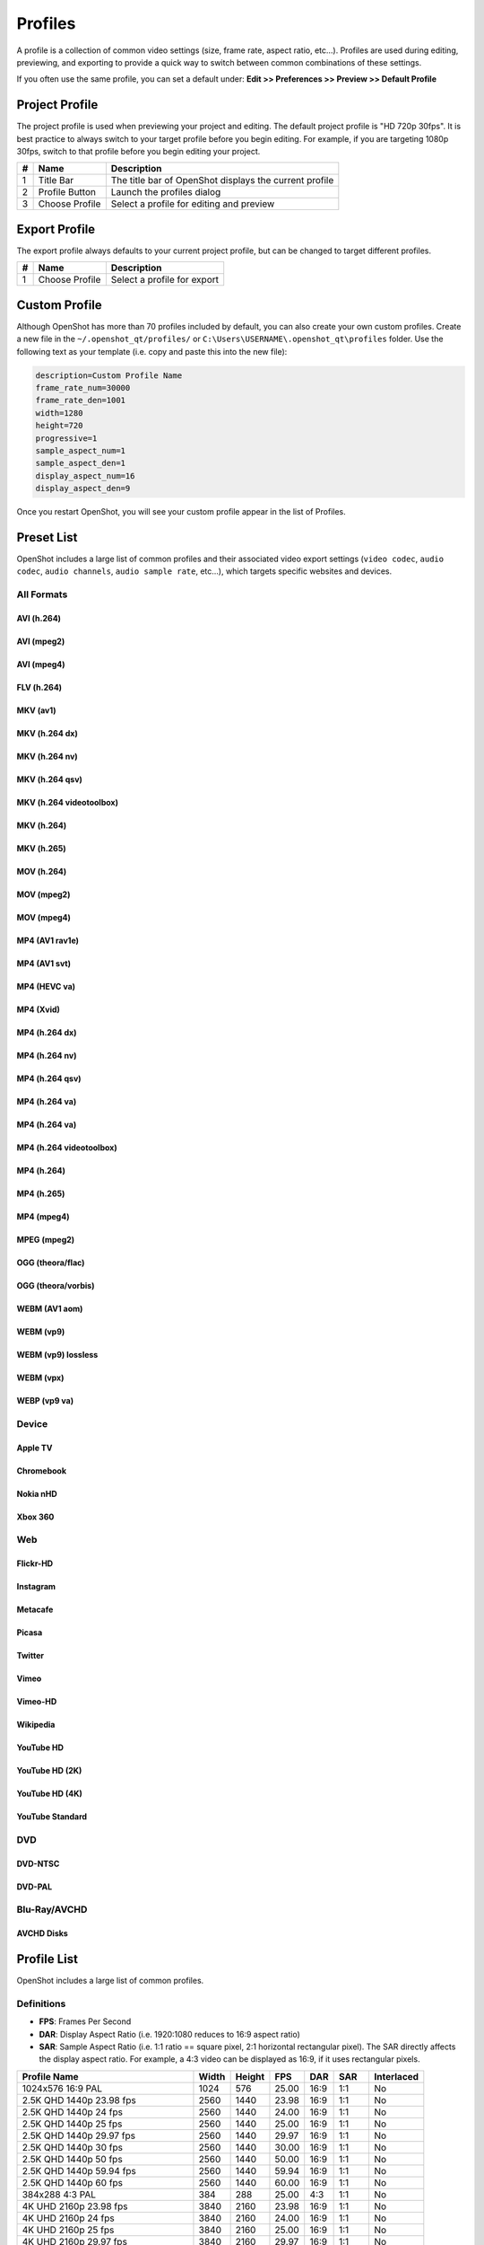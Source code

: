 .. Copyright (c) 2008-2020 OpenShot Studios, LLC
 (http://www.openshotstudios.com). This file is part of
 OpenShot Video Editor (http://www.openshot.org), an open-source project
 dedicated to delivering high quality video editing and animation solutions
 to the world.

.. OpenShot Video Editor is free software: you can redistribute it and/or modify
 it under the terms of the GNU General Public License as published by
 the Free Software Foundation, either version 3 of the License, or
 (at your option) any later version.

.. OpenShot Video Editor is distributed in the hope that it will be useful,
 but WITHOUT ANY WARRANTY; without even the implied warranty of
 MERCHANTABILITY or FITNESS FOR A PARTICULAR PURPOSE.  See the
 GNU General Public License for more details.

.. You should have received a copy of the GNU General Public License
 along with OpenShot Library.  If not, see <http://www.gnu.org/licenses/>.

.. _profiles_ref:

Profiles
========

A profile is a collection of common video settings (size, frame rate, aspect ratio, etc...). Profiles are used
during editing, previewing, and exporting to provide a quick way to switch between common combinations of these settings.

If you often use the same profile, you can set a default under:
**Edit >> Preferences >> Preview >> Default Profile**

Project Profile
---------------

The project profile is used when previewing your project and editing. The default project profile is "HD 720p 30fps".
It is best practice to always switch to your target profile before you begin editing. For example, if you are targeting
1080p 30fps, switch to that profile before you begin editing your project.

.. image:: images/profiles.jpg

==  ==================  ============
#   Name                Description
==  ==================  ============
1   Title Bar           The title bar of OpenShot displays the current profile
2   Profile Button      Launch the profiles dialog
3   Choose Profile      Select a profile for editing and preview
==  ==================  ============

Export Profile
--------------

The export profile always defaults to your current project profile, but can be changed to target different profiles.

.. image:: images/export-profiles.jpg

==  ==================  ============
#   Name                Description
==  ==================  ============
1   Choose Profile      Select a profile for export
==  ==================  ============

Custom Profile
--------------
Although OpenShot has more than 70 profiles included by default, you can also create your own custom profiles. Create a
new file in the ``~/.openshot_qt/profiles/`` or ``C:\Users\USERNAME\.openshot_qt\profiles`` folder. Use the following
text as your template (i.e. copy and paste this into the new file):

.. code-block:: python

    description=Custom Profile Name
    frame_rate_num=30000
    frame_rate_den=1001
    width=1280
    height=720
    progressive=1
    sample_aspect_num=1
    sample_aspect_den=1
    display_aspect_num=16
    display_aspect_den=9

.. table::
   :widths: 24

   ======================  ============
   Profile Property        Description
   ======================  ============
   description             The friendly name of the profile (this is what OpenShot displays in the user interface)
   frame_rate_num          The frame rate numerator. All frame rates are expressed as fractions. For example, ``30 FPS == 30/1``.
   frame_rate_den          The frame rate denominator. All frame rates are expressed as fractions. For example, ``29.97 FPS == 30,000/1001``.
   width                   The number of horizontal pixels in the image. By reversing the values for `width` and `height`, you can create a vertical profile.
   height                  The number of vertical pixels in the image
   progressive             ```(0 or 1)``` If 1, both even and odd rows of pixels are used. If 0, only odd or even rows of pixels are used.
   sample_aspect_num       The numerator of the **SAR** (sample/pixel shape aspect ratio), ``1:1`` ratio would represent a square pixel, ``2:1`` ratio would represent a ``2x1`` rectangle pixel shape, etc...
   sample_aspect_den       The denominator of the **SAR** (sample/pixel shape aspect ratio)
   display_aspect_num      The numerator of the **DAR** (display aspect ratio), ``(width/height) X (sample aspect ratio)``. This is the final ratio of the image displayed on screen, reduced to the smallest fraction possible (common ratios are 16:9 for wide formats, 4:3 for legacy television formats).
   display_aspect_den      The denominator of the **DAR** (display aspect ratio)
   ======================  ============

Once you restart OpenShot, you will see your custom profile appear in the list of Profiles.

Preset List
-----------

OpenShot includes a large list of common profiles and their associated video export settings (``video codec``,
``audio codec``, ``audio channels``, ``audio sample rate``, etc...), which targets specific websites and devices.

All Formats
^^^^^^^^^^^

AVI (h.264)
~~~~~~~~~~~

.. table::
   :widths: 26

   =======================  ============
   Attribute                Description
   =======================  ============
   Video Format             avi
   Video Codec              libx264
   Audio Codec              aac
   Audio Channels           2
   Audio Channel Layout     Stereo
   Sample Rate              48000
   Video Bitrate (low)      384 kb/s
   Video Bitrate (med)      5 Mb/s
   Video Bitrate (high)     15.00 Mb/s
   Audio Bitrate (low)      96 kb/s
   Audio Bitrate (med)      128 kb/s
   Audio Bitrate (high)     192 kb/s
   Profiles                 All
   =======================  ============

AVI (mpeg2)
~~~~~~~~~~~

.. table::
   :widths: 26

   =======================  ============
   Attribute                Description
   =======================  ============
   Video Format             avi
   Video Codec              mpeg2video
   Audio Codec              mp2
   Audio Channels           2
   Audio Channel Layout     Stereo
   Sample Rate              48000
   Video Bitrate (low)      384 kb/s
   Video Bitrate (med)      5 Mb/s
   Video Bitrate (high)     15.00 Mb/s
   Audio Bitrate (low)      96 kb/s
   Audio Bitrate (med)      128 kb/s
   Audio Bitrate (high)     192 kb/s
   Profiles                 All
   =======================  ============

AVI (mpeg4)
~~~~~~~~~~~

.. table::
   :widths: 26

   =======================  ============
   Attribute                Description
   =======================  ============
   Video Format             avi
   Video Codec              mpeg4
   Audio Codec              libmp3lame
   Audio Channels           2
   Audio Channel Layout     Stereo
   Sample Rate              48000
   Video Bitrate (low)      384 kb/s
   Video Bitrate (med)      5 Mb/s
   Video Bitrate (high)     15.00 Mb/s
   Audio Bitrate (low)      96 kb/s
   Audio Bitrate (med)      128 kb/s
   Audio Bitrate (high)     192 kb/s
   Profiles                 All
   =======================  ============

FLV (h.264)
~~~~~~~~~~~

.. table::
   :widths: 26

   =======================  ============
   Attribute                Description
   =======================  ============
   Video Format             flv
   Video Codec              libx264
   Audio Codec              libmp3lame
   Audio Channels           2
   Audio Channel Layout     Stereo
   Sample Rate              48000
   Video Bitrate (low)      384 kb/s
   Video Bitrate (med)      5 Mb/s
   Video Bitrate (high)     15.00 Mb/s
   Audio Bitrate (low)      96 kb/s
   Audio Bitrate (med)      128 kb/s
   Audio Bitrate (high)     192 kb/s
   Profiles                 All
   =======================  ============

MKV (av1)
~~~~~~~~~

.. table::
   :widths: 26

   =======================  ============
   Attribute                Description
   =======================  ============
   Video Format             mkv
   Video Codec              libaom-av1
   Audio Codec              libvorbis
   Audio Channels           2
   Audio Channel Layout     Stereo
   Sample Rate              48000
   Video Bitrate (low)      50 crf
   Video Bitrate (med)      23 crf
   Video Bitrate (high)     1 crf
   Audio Bitrate (low)      96 kb/s
   Audio Bitrate (med)      128 kb/s
   Audio Bitrate (high)     192 kb/s
   Profiles                 All
   =======================  ============

MKV (h.264 dx)
~~~~~~~~~~~~~~

.. table::
   :widths: 26

   =======================  ============
   Attribute                Description
   =======================  ============
   Video Format             mkv
   Video Codec              h264_dxva2
   Audio Codec              aac
   Audio Channels           2
   Audio Channel Layout     Stereo
   Sample Rate              48000
   Video Bitrate (low)      384 kb/s
   Video Bitrate (med)      5 Mb/s
   Video Bitrate (high)     15.00 Mb/s
   Audio Bitrate (low)      96 kb/s
   Audio Bitrate (med)      128 kb/s
   Audio Bitrate (high)     192 kb/s
   Profiles                 All
   =======================  ============

MKV (h.264 nv)
~~~~~~~~~~~~~~

.. table::
   :widths: 26

   =======================  ============
   Attribute                Description
   =======================  ============
   Video Format             mkv
   Video Codec              h264_nvenc
   Audio Codec              aac
   Audio Channels           2
   Audio Channel Layout     Stereo
   Sample Rate              48000
   Video Bitrate (low)      384 kb/s
   Video Bitrate (med)      5 Mb/s
   Video Bitrate (high)     15.00 Mb/s
   Audio Bitrate (low)      96 kb/s
   Audio Bitrate (med)      128 kb/s
   Audio Bitrate (high)     192 kb/s
   Profiles                 All
   =======================  ============

MKV (h.264 qsv)
~~~~~~~~~~~~~~~

.. table::
   :widths: 26

   =======================  ============
   Attribute                Description
   =======================  ============
   Video Format             mkv
   Video Codec              h264_qsv
   Audio Codec              aac
   Audio Channels           2
   Audio Channel Layout     Stereo
   Sample Rate              48000
   Video Bitrate (low)      384 kb/s
   Video Bitrate (med)      5 Mb/s
   Video Bitrate (high)     15.00 Mb/s
   Audio Bitrate (low)      96 kb/s
   Audio Bitrate (med)      128 kb/s
   Audio Bitrate (high)     192 kb/s
   Profiles                 All
   =======================  ============

MKV (h.264 videotoolbox)
~~~~~~~~~~~~~~~~~~~~~~~~

.. table::
   :widths: 26

   =======================  ============
   Attribute                Description
   =======================  ============
   Video Format             mkv
   Video Codec              h264_videotoolbox
   Audio Codec              aac
   Audio Channels           2
   Audio Channel Layout     Stereo
   Sample Rate              48000
   Video Bitrate (low)      384 kb/s
   Video Bitrate (med)      5 Mb/s
   Video Bitrate (high)     15.00 Mb/s
   Audio Bitrate (low)      96 kb/s
   Audio Bitrate (med)      128 kb/s
   Audio Bitrate (high)     192 kb/s
   Profiles                 All
   =======================  ============

MKV (h.264)
~~~~~~~~~~~

.. table::
   :widths: 26

   =======================  ============
   Attribute                Description
   =======================  ============
   Video Format             mkv
   Video Codec              libx264
   Audio Codec              aac
   Audio Channels           2
   Audio Channel Layout     Stereo
   Sample Rate              48000
   Video Bitrate (low)      384 kb/s
   Video Bitrate (med)      5 Mb/s
   Video Bitrate (high)     15.00 Mb/s
   Audio Bitrate (low)      96 kb/s
   Audio Bitrate (med)      128 kb/s
   Audio Bitrate (high)     192 kb/s
   Profiles                 All
   =======================  ============

MKV (h.265)
~~~~~~~~~~~

.. table::
   :widths: 26

   =======================  ============
   Attribute                Description
   =======================  ============
   Video Format             mkv
   Video Codec              libx265
   Audio Codec              aac
   Audio Channels           2
   Audio Channel Layout     Stereo
   Sample Rate              48000
   Video Bitrate (low)      50 crf
   Video Bitrate (med)      23 crf
   Video Bitrate (high)     0 crf
   Audio Bitrate (low)      96 kb/s
   Audio Bitrate (med)      128 kb/s
   Audio Bitrate (high)     192 kb/s
   Profiles                 All
   =======================  ============

MOV (h.264)
~~~~~~~~~~~

.. table::
   :widths: 26

   =======================  ============
   Attribute                Description
   =======================  ============
   Video Format             mov
   Video Codec              libx264
   Audio Codec              aac
   Audio Channels           2
   Audio Channel Layout     Stereo
   Sample Rate              48000
   Video Bitrate (low)      384 kb/s
   Video Bitrate (med)      5 Mb/s
   Video Bitrate (high)     15.00 Mb/s
   Audio Bitrate (low)      96 kb/s
   Audio Bitrate (med)      128 kb/s
   Audio Bitrate (high)     192 kb/s
   Profiles                 All
   =======================  ============

MOV (mpeg2)
~~~~~~~~~~~

.. table::
   :widths: 26

   =======================  ============
   Attribute                Description
   =======================  ============
   Video Format             mov
   Video Codec              mpeg2video
   Audio Codec              mp2
   Audio Channels           2
   Audio Channel Layout     Stereo
   Sample Rate              48000
   Video Bitrate (low)      384 kb/s
   Video Bitrate (med)      5 Mb/s
   Video Bitrate (high)     15.00 Mb/s
   Audio Bitrate (low)      96 kb/s
   Audio Bitrate (med)      128 kb/s
   Audio Bitrate (high)     192 kb/s
   Profiles                 All
   =======================  ============

MOV (mpeg4)
~~~~~~~~~~~

.. table::
   :widths: 26

   =======================  ============
   Attribute                Description
   =======================  ============
   Video Format             mov
   Video Codec              mpeg4
   Audio Codec              libmp3lame
   Audio Channels           2
   Audio Channel Layout     Stereo
   Sample Rate              48000
   Video Bitrate (low)      384 kb/s
   Video Bitrate (med)      5 Mb/s
   Video Bitrate (high)     15.00 Mb/s
   Audio Bitrate (low)      96 kb/s
   Audio Bitrate (med)      128 kb/s
   Audio Bitrate (high)     192 kb/s
   Profiles                 All
   =======================  ============

MP4 (AV1 rav1e)
~~~~~~~~~~~~~~~

.. table::
   :widths: 26

   =======================  ============
   Attribute                Description
   =======================  ============
   Video Format             mp4
   Video Codec              librav1e
   Audio Codec              libvorbis
   Audio Channels           2
   Audio Channel Layout     Stereo
   Sample Rate              48000
   Video Bitrate (low)      200 qp
   Video Bitrate (med)      100 qp
   Video Bitrate (high)     50 qp
   Audio Bitrate (low)      96 kb/s
   Audio Bitrate (med)      128 kb/s
   Audio Bitrate (high)     192 kb/s
   Profiles                 All
   =======================  ============

MP4 (AV1 svt)
~~~~~~~~~~~~~

.. table::
   :widths: 26

   =======================  ============
   Attribute                Description
   =======================  ============
   Video Format             mp4
   Video Codec              libsvtav1
   Audio Codec              libvorbis
   Audio Channels           2
   Audio Channel Layout     Stereo
   Sample Rate              48000
   Video Bitrate (low)      60 qp
   Video Bitrate (med)      50 qp
   Video Bitrate (high)     30 qp
   Audio Bitrate (low)      96 kb/s
   Audio Bitrate (med)      128 kb/s
   Audio Bitrate (high)     192 kb/s
   Profiles                 All
   =======================  ============

MP4 (HEVC va)
~~~~~~~~~~~~~

.. table::
   :widths: 26

   =======================  ============
   Attribute                Description
   =======================  ============
   Video Format             mp4
   Video Codec              hevc_vaapi
   Audio Codec              aac
   Audio Channels           2
   Audio Channel Layout     Stereo
   Sample Rate              48000
   Video Bitrate (low)      384 kb/s
   Video Bitrate (med)      5 Mb/s
   Video Bitrate (high)     15.00 Mb/s
   Audio Bitrate (low)      96 kb/s
   Audio Bitrate (med)      128 kb/s
   Audio Bitrate (high)     192 kb/s
   Profiles                 All
   =======================  ============

MP4 (Xvid)
~~~~~~~~~~

.. table::
   :widths: 26

   =======================  ============
   Attribute                Description
   =======================  ============
   Video Format             mp4
   Video Codec              libxvid
   Audio Codec              aac
   Audio Channels           2
   Audio Channel Layout     Stereo
   Sample Rate              48000
   Video Bitrate (low)      384 kb/s
   Video Bitrate (med)      5 Mb/s
   Video Bitrate (high)     15.00 Mb/s
   Audio Bitrate (low)      96 kb/s
   Audio Bitrate (med)      128 kb/s
   Audio Bitrate (high)     192 kb/s
   Profiles                 All
   =======================  ============

MP4 (h.264 dx)
~~~~~~~~~~~~~~

.. table::
   :widths: 26

   =======================  ============
   Attribute                Description
   =======================  ============
   Video Format             mp4
   Video Codec              h264_dxva2
   Audio Codec              aac
   Audio Channels           2
   Audio Channel Layout     Stereo
   Sample Rate              48000
   Video Bitrate (low)      384 kb/s
   Video Bitrate (med)      5 Mb/s
   Video Bitrate (high)     15.00 Mb/s
   Audio Bitrate (low)      96 kb/s
   Audio Bitrate (med)      128 kb/s
   Audio Bitrate (high)     192 kb/s
   Profiles                 All
   =======================  ============

MP4 (h.264 nv)
~~~~~~~~~~~~~~

.. table::
   :widths: 26

   =======================  ============
   Attribute                Description
   =======================  ============
   Video Format             mp4
   Video Codec              h264_nvenc
   Audio Codec              aac
   Audio Channels           2
   Audio Channel Layout     Stereo
   Sample Rate              48000
   Video Bitrate (low)      384 kb/s
   Video Bitrate (med)      5 Mb/s
   Video Bitrate (high)     15.00 Mb/s
   Audio Bitrate (low)      96 kb/s
   Audio Bitrate (med)      128 kb/s
   Audio Bitrate (high)     192 kb/s
   Profiles                 All
   =======================  ============

MP4 (h.264 qsv)
~~~~~~~~~~~~~~~

.. table::
   :widths: 26

   =======================  ============
   Attribute                Description
   =======================  ============
   Video Format             mp4
   Video Codec              h264_qsv
   Audio Codec              aac
   Audio Channels           2
   Audio Channel Layout     Stereo
   Sample Rate              48000
   Video Bitrate (low)      384 kb/s
   Video Bitrate (med)      5 Mb/s
   Video Bitrate (high)     15.00 Mb/s
   Audio Bitrate (low)      96 kb/s
   Audio Bitrate (med)      128 kb/s
   Audio Bitrate (high)     192 kb/s
   Profiles                 All
   =======================  ============

MP4 (h.264 va)
~~~~~~~~~~~~~~

.. table::
   :widths: 26

   =======================  ============
   Attribute                Description
   =======================  ============
   Video Format             mp4
   Video Codec              h264_vaapi
   Audio Codec              aac
   Audio Channels           2
   Audio Channel Layout     Stereo
   Sample Rate              48000
   Video Bitrate (low)      384 kb/s
   Video Bitrate (med)      5 Mb/s
   Video Bitrate (high)     15.00 Mb/s
   Audio Bitrate (low)      96 kb/s
   Audio Bitrate (med)      128 kb/s
   Audio Bitrate (high)     192 kb/s
   Profiles                 All
   =======================  ============

MP4 (h.264 va)
~~~~~~~~~~~~~~

.. table::
   :widths: 26

   =======================  ============
   Attribute                Description
   =======================  ============
   Video Format             mkv
   Video Codec              h264_vaapi
   Audio Codec              aac
   Audio Channels           2
   Audio Channel Layout     Stereo
   Sample Rate              48000
   Video Bitrate (low)      384 kb/s
   Video Bitrate (med)      5 Mb/s
   Video Bitrate (high)     15.00 Mb/s
   Audio Bitrate (low)      96 kb/s
   Audio Bitrate (med)      128 kb/s
   Audio Bitrate (high)     192 kb/s
   Profiles                 All
   =======================  ============

MP4 (h.264 videotoolbox)
~~~~~~~~~~~~~~~~~~~~~~~~

.. table::
   :widths: 26

   =======================  ============
   Attribute                Description
   =======================  ============
   Video Format             mp4
   Video Codec              h264_videotoolbox
   Audio Codec              aac
   Audio Channels           2
   Audio Channel Layout     Stereo
   Sample Rate              48000
   Video Bitrate (low)      384 kb/s
   Video Bitrate (med)      5 Mb/s
   Video Bitrate (high)     15.00 Mb/s
   Audio Bitrate (low)      96 kb/s
   Audio Bitrate (med)      128 kb/s
   Audio Bitrate (high)     192 kb/s
   Profiles                 All
   =======================  ============

MP4 (h.264)
~~~~~~~~~~~

.. table::
   :widths: 26

   =======================  ============
   Attribute                Description
   =======================  ============
   Video Format             mp4
   Video Codec              libx264
   Audio Codec              aac
   Audio Channels           2
   Audio Channel Layout     Stereo
   Sample Rate              48000
   Video Bitrate (low)      384 kb/s
   Video Bitrate (med)      5 Mb/s
   Video Bitrate (high)     15.00 Mb/s
   Audio Bitrate (low)      96 kb/s
   Audio Bitrate (med)      128 kb/s
   Audio Bitrate (high)     192 kb/s
   Profiles                 All
   =======================  ============

MP4 (h.265)
~~~~~~~~~~~

.. table::
   :widths: 26

   =======================  ============
   Attribute                Description
   =======================  ============
   Video Format             mp4
   Video Codec              libx265
   Audio Codec              aac
   Audio Channels           2
   Audio Channel Layout     Stereo
   Sample Rate              48000
   Video Bitrate (low)      50 crf
   Video Bitrate (med)      23 crf
   Video Bitrate (high)     0 crf
   Audio Bitrate (low)      96 kb/s
   Audio Bitrate (med)      128 kb/s
   Audio Bitrate (high)     192 kb/s
   Profiles                 All
   =======================  ============

MP4 (mpeg4)
~~~~~~~~~~~

.. table::
   :widths: 26

   =======================  ============
   Attribute                Description
   =======================  ============
   Video Format             mp4
   Video Codec              mpeg4
   Audio Codec              libmp3lame
   Audio Channels           2
   Audio Channel Layout     Stereo
   Sample Rate              48000
   Video Bitrate (low)      384 kb/s
   Video Bitrate (med)      5 Mb/s
   Video Bitrate (high)     15.00 Mb/s
   Audio Bitrate (low)      96 kb/s
   Audio Bitrate (med)      128 kb/s
   Audio Bitrate (high)     192 kb/s
   Profiles                 All
   =======================  ============

MPEG (mpeg2)
~~~~~~~~~~~~

.. table::
   :widths: 26

   =======================  ============
   Attribute                Description
   =======================  ============
   Video Format             mpeg
   Video Codec              mpeg2video
   Audio Codec              mp2
   Audio Channels           2
   Audio Channel Layout     Stereo
   Sample Rate              48000
   Video Bitrate (low)      384 kb/s
   Video Bitrate (med)      5 Mb/s
   Video Bitrate (high)     15.00 Mb/s
   Audio Bitrate (low)      96 kb/s
   Audio Bitrate (med)      128 kb/s
   Audio Bitrate (high)     192 kb/s
   Profiles                 All
   =======================  ============

OGG (theora/flac)
~~~~~~~~~~~~~~~~~

.. table::
   :widths: 26

   =======================  ============
   Attribute                Description
   =======================  ============
   Video Format             ogg
   Video Codec              libtheora
   Audio Codec              flac
   Audio Channels           2
   Audio Channel Layout     Stereo
   Sample Rate              48000
   Video Bitrate (low)      384 kb/s
   Video Bitrate (med)      5 Mb/s
   Video Bitrate (high)     15.00 Mb/s
   Audio Bitrate (low)      96 kb/s
   Audio Bitrate (med)      128 kb/s
   Audio Bitrate (high)     192 kb/s
   Profiles                 All
   =======================  ============

OGG (theora/vorbis)
~~~~~~~~~~~~~~~~~~~

.. table::
   :widths: 26

   =======================  ============
   Attribute                Description
   =======================  ============
   Video Format             ogg
   Video Codec              libtheora
   Audio Codec              libvorbis
   Audio Channels           2
   Audio Channel Layout     Stereo
   Sample Rate              48000
   Video Bitrate (low)      384 kb/s
   Video Bitrate (med)      5 Mb/s
   Video Bitrate (high)     15.00 Mb/s
   Audio Bitrate (low)      96 kb/s
   Audio Bitrate (med)      128 kb/s
   Audio Bitrate (high)     192 kb/s
   Profiles                 All
   =======================  ============

WEBM (AV1 aom)
~~~~~~~~~~~~~~

.. table::
   :widths: 26

   =======================  ============
   Attribute                Description
   =======================  ============
   Video Format             webm
   Video Codec              libaom-av1
   Audio Codec              libvorbis
   Audio Channels           2
   Audio Channel Layout     Stereo
   Sample Rate              48000
   Video Bitrate (low)      50 crf
   Video Bitrate (med)      35 crf
   Video Bitrate (high)     10 crf
   Audio Bitrate (low)      96 kb/s
   Audio Bitrate (med)      128 kb/s
   Audio Bitrate (high)     192 kb/s
   Profiles                 All
   =======================  ============

WEBM (vp9)
~~~~~~~~~~

.. table::
   :widths: 26

   =======================  ============
   Attribute                Description
   =======================  ============
   Video Format             webm
   Video Codec              libvpx-vp9
   Audio Codec              libvorbis
   Audio Channels           2
   Audio Channel Layout     Stereo
   Sample Rate              48000
   Video Bitrate (low)      50 crf
   Video Bitrate (med)      30 crf
   Video Bitrate (high)     5 crf
   Audio Bitrate (low)      96 kb/s
   Audio Bitrate (med)      128 kb/s
   Audio Bitrate (high)     192 kb/s
   Profiles                 All
   =======================  ============

WEBM (vp9) lossless
~~~~~~~~~~~~~~~~~~~

.. table::
   :widths: 26

   =======================  ============
   Attribute                Description
   =======================  ============
   Video Format             webm
   Video Codec              libvpx-vp9
   Audio Codec              libvorbis
   Audio Channels           2
   Audio Channel Layout     Stereo
   Sample Rate              48000
   Video Bitrate (low)      50 crf
   Video Bitrate (med)      23 crf
   Video Bitrate (high)     0 crf
   Audio Bitrate (low)      96 kb/s
   Audio Bitrate (med)      128 kb/s
   Audio Bitrate (high)     192 kb/s
   Profiles                 All
   =======================  ============

WEBM (vpx)
~~~~~~~~~~

.. table::
   :widths: 26

   =======================  ============
   Attribute                Description
   =======================  ============
   Video Format             webm
   Video Codec              libvpx
   Audio Codec              libvorbis
   Audio Channels           2
   Audio Channel Layout     Stereo
   Sample Rate              48000
   Video Bitrate (low)      384 kb/s
   Video Bitrate (med)      5 Mb/s
   Video Bitrate (high)     15.00 Mb/s
   Audio Bitrate (low)      96 kb/s
   Audio Bitrate (med)      128 kb/s
   Audio Bitrate (high)     192 kb/s
   Profiles                 All
   =======================  ============

WEBP (vp9 va)
~~~~~~~~~~~~~

.. table::
   :widths: 26

   =======================  ============
   Attribute                Description
   =======================  ============
   Video Format             webm
   Video Codec              vp9_vaapi
   Audio Codec              libopus
   Audio Channels           2
   Audio Channel Layout     Stereo
   Sample Rate              48000
   Video Bitrate (low)      384 kb/s
   Video Bitrate (med)      5 Mb/s
   Video Bitrate (high)     15.00 Mb/s
   Audio Bitrate (low)      96 kb/s
   Audio Bitrate (med)      128 kb/s
   Audio Bitrate (high)     192 kb/s
   Profiles                 All
   =======================  ============

Device
^^^^^^

Apple TV
~~~~~~~~

.. table::
   :widths: 26

   =======================  ============
   Attribute                Description
   =======================  ============
   Video Format             mp4
   Video Codec              libx264
   Audio Codec              aac
   Audio Channels           2
   Audio Channel Layout     Stereo
   Sample Rate              48000
   Video Bitrate (high)     5 Mb/s
   Audio Bitrate (high)     256 kb/s
   Profiles                 HD 720p 30 fps
   =======================  ============

Chromebook
~~~~~~~~~~

.. table::
   :widths: 26

   =======================  ============
   Attribute                Description
   =======================  ============
   Video Format             webm
   Video Codec              libvpx
   Audio Codec              libvorbis
   Audio Channels           2
   Audio Channel Layout     Stereo
   Sample Rate              48000
   Video Bitrate (low)      384 kb/s
   Video Bitrate (med)      5 Mb/s
   Video Bitrate (high)     15.00 Mb/s
   Audio Bitrate (low)      96 kb/s
   Audio Bitrate (med)      128 kb/s
   Audio Bitrate (high)     192 kb/s
   Profiles                 All
   =======================  ============

Nokia nHD
~~~~~~~~~

.. table::
   :widths: 26

   =======================  ============
   Attribute                Description
   =======================  ============
   Video Format             avi
   Video Codec              libxvid
   Audio Codec              aac
   Audio Channels           2
   Audio Channel Layout     Stereo
   Sample Rate              48000
   Video Bitrate (low)      1 Mb/s
   Video Bitrate (med)      3 Mb/s
   Video Bitrate (high)     5 Mb/s
   Audio Bitrate (low)      128 kb/s
   Audio Bitrate (med)      256 kb/s
   Audio Bitrate (high)     320 kb/s
   Profiles                 Mobile 360p
   =======================  ============

Xbox 360
~~~~~~~~

.. table::
   :widths: 26

   =======================  ============
   Attribute                Description
   =======================  ============
   Video Format             avi
   Video Codec              libxvid
   Audio Codec              aac
   Audio Channels           2
   Audio Channel Layout     Stereo
   Sample Rate              48000
   Video Bitrate (low)      2 Mb/s
   Video Bitrate (med)      5 Mb/s
   Video Bitrate (high)     8 Mb/s
   Audio Bitrate (low)      128 kb/s
   Audio Bitrate (med)      256 kb/s
   Audio Bitrate (high)     320 kb/s
   Profiles                 | DV/DVD Widescreen NTSC
                            | HD 1080p 29.97 fps
                            | HD 720p 29.97 fps
   =======================  ============

Web
^^^

Flickr-HD
~~~~~~~~~

.. table::
   :widths: 26

   =======================  ============
   Attribute                Description
   =======================  ============
   Video Format             mov
   Video Codec              libx264
   Audio Codec              aac
   Audio Channels           2
   Audio Channel Layout     Stereo
   Sample Rate              48000
   Video Bitrate (low)      384 kb/s
   Video Bitrate (med)      5 Mb/s
   Video Bitrate (high)     15.00 Mb/s
   Audio Bitrate (low)      96 kb/s
   Audio Bitrate (med)      128 kb/s
   Audio Bitrate (high)     192 kb/s
   Profiles                 | HD 1080p 25 fps
                            | HD 1080p 29.97 fps
                            | HD 720p 25 fps
                            | HD 720p 29.97 fps
   =======================  ============

Instagram
~~~~~~~~~

.. table::
   :widths: 26

   =======================  ============
   Attribute                Description
   =======================  ============
   Video Format             mp4
   Video Codec              libx264
   Audio Codec              aac
   Audio Channels           2
   Audio Channel Layout     Stereo
   Sample Rate              48000
   Video Bitrate (low)      384 kb/s
   Video Bitrate (med)      3.5 Mb/s
   Video Bitrate (high)     5.50 Mb/s
   Audio Bitrate (low)      96 kb/s
   Audio Bitrate (med)      128 kb/s
   Audio Bitrate (high)     192 kb/s
   Profiles                 | HD 1080p 25 fps
                            | HD 1080p 30 fps
                            | HD 720p 25 fps
                            | HD 720p 30 fps
                            | HD Vertical 1080p 30 fps
                            | HD Vertical 720p 30 fps
   =======================  ============

Metacafe
~~~~~~~~

.. table::
   :widths: 26

   =======================  ============
   Attribute                Description
   =======================  ============
   Video Format             mp4
   Video Codec              mpeg4
   Audio Codec              libmp3lame
   Audio Channels           2
   Audio Channel Layout     Stereo
   Sample Rate              44100
   Video Bitrate (low)      2 Mb/s
   Video Bitrate (med)      5 Mb/s
   Video Bitrate (high)     8 Mb/s
   Audio Bitrate (low)      128 kb/s
   Audio Bitrate (med)      256 kb/s
   Audio Bitrate (high)     320 kb/s
   Profiles                 VGA NTSC
   =======================  ============

Picasa
~~~~~~

.. table::
   :widths: 26

   =======================  ============
   Attribute                Description
   =======================  ============
   Video Format             mp4
   Video Codec              libx264
   Audio Codec              libmp3lame
   Audio Channels           2
   Audio Channel Layout     Stereo
   Sample Rate              44100
   Video Bitrate (low)      2 Mb/s
   Video Bitrate (med)      5 Mb/s
   Video Bitrate (high)     8 Mb/s
   Audio Bitrate (low)      128 kb/s
   Audio Bitrate (med)      256 kb/s
   Audio Bitrate (high)     320 kb/s
   Profiles                 VGA NTSC
   =======================  ============

Twitter
~~~~~~~

.. table::
   :widths: 26

   =======================  ============
   Attribute                Description
   =======================  ============
   Video Format             mp4
   Video Codec              libx264
   Audio Codec              aac
   Audio Channels           2
   Audio Channel Layout     Stereo
   Sample Rate              48000
   Video Bitrate (low)      384 kb/s
   Video Bitrate (med)      1.7 Mb/s
   Video Bitrate (high)     3.5 Mb/s
   Audio Bitrate (low)      96 kb/s
   Audio Bitrate (med)      128 kb/s
   Audio Bitrate (high)     192 kb/s
   Profiles                 | HD 1080p 25 fps
                            | HD 1080p 30 fps
                            | HD 720p 25 fps
                            | HD 720p 30 fps
                            | HD Vertical 1080p 30 fps
                            | HD Vertical 720p 30 fps
   =======================  ============

Vimeo
~~~~~

.. table::
   :widths: 26

   =======================  ============
   Attribute                Description
   =======================  ============
   Video Format             mp4
   Video Codec              libx264
   Audio Codec              libmp3lame
   Audio Channels           2
   Audio Channel Layout     Stereo
   Sample Rate              48000
   Video Bitrate (low)      2 Mb/s
   Video Bitrate (med)      5 Mb/s
   Video Bitrate (high)     8 Mb/s
   Audio Bitrate (low)      128 kb/s
   Audio Bitrate (med)      256 kb/s
   Audio Bitrate (high)     320 kb/s
   Profiles                 | VGA NTSC
                            | VGA Widescreen NTSC
   =======================  ============

Vimeo-HD
~~~~~~~~

.. table::
   :widths: 26

   =======================  ============
   Attribute                Description
   =======================  ============
   Video Format             mp4
   Video Codec              libx264
   Audio Codec              libmp3lame
   Audio Channels           2
   Audio Channel Layout     Stereo
   Sample Rate              48000
   Video Bitrate (low)      4 Mb/s
   Video Bitrate (med)      8 Mb/s
   Video Bitrate (high)     12 Mb/s
   Audio Bitrate (low)      128 kb/s
   Audio Bitrate (med)      256 kb/s
   Audio Bitrate (high)     320 kb/s
   Profiles                 | HD 1080p 23.98 fps
                            | HD 1080p 24 fps
                            | HD 1080p 25 fps
                            | HD 1080p 29.97 fps
                            | HD 1080p 30 fps
                            | HD 720p 23.98 fps
                            | HD 720p 24 fps
                            | HD 720p 25 fps
                            | HD 720p 29.97 fps
                            | HD 720p 30 fps
   =======================  ============

Wikipedia
~~~~~~~~~

.. table::
   :widths: 26

   =======================  ============
   Attribute                Description
   =======================  ============
   Video Format             ogg
   Video Codec              libtheora
   Audio Codec              libvorbis
   Audio Channels           2
   Audio Channel Layout     Stereo
   Sample Rate              48000
   Video Bitrate (low)      384 kb/s
   Video Bitrate (med)      5 Mb/s
   Video Bitrate (high)     15.00 Mb/s
   Audio Bitrate (low)      96 kb/s
   Audio Bitrate (med)      128 kb/s
   Audio Bitrate (high)     192 kb/s
   Profiles                 QVGA 29.97 fps
   =======================  ============

YouTube HD
~~~~~~~~~~

.. table::
   :widths: 26

   =======================  ============
   Attribute                Description
   =======================  ============
   Video Format             mp4
   Video Codec              libx264
   Audio Codec              libmp3lame
   Audio Channels           2
   Audio Channel Layout     Stereo
   Sample Rate              48000
   Video Bitrate (low)      8 Mb/s
   Video Bitrate (med)      10 Mb/s
   Video Bitrate (high)     12 Mb/s
   Audio Bitrate (low)      128 kb/s
   Audio Bitrate (med)      256 kb/s
   Audio Bitrate (high)     320 kb/s
   Profiles                 | HD 1080p 23.98 fps
                            | HD 1080p 24 fps
                            | HD 1080p 25 fps
                            | HD 1080p 29.97 fps
                            | HD 1080p 30 fps
                            | HD 1080p 50 fps
                            | HD 1080p 59.94 fps
                            | HD 1080p 60 fps
   =======================  ============

YouTube HD (2K)
~~~~~~~~~~~~~~~

.. table::
   :widths: 26

   =======================  ============
   Attribute                Description
   =======================  ============
   Video Format             mp4
   Video Codec              libx264
   Audio Codec              libmp3lame
   Audio Channels           2
   Audio Channel Layout     Stereo
   Sample Rate              48000
   Video Bitrate (low)      16 Mb/s
   Video Bitrate (med)      20 Mb/s
   Video Bitrate (high)     24 Mb/s
   Audio Bitrate (low)      128 kb/s
   Audio Bitrate (med)      256 kb/s
   Audio Bitrate (high)     320 kb/s
   Profiles                 | 2.5K QHD 1440p 23.98 fps
                            | 2.5K QHD 1440p 24 fps
                            | 2.5K QHD 1440p 25 fps
                            | 2.5K QHD 1440p 29.97 fps
                            | 2.5K QHD 1440p 30 fps
                            | 2.5K QHD 1440p 50 fps
                            | 2.5K QHD 1440p 59.94 fps
                            | 2.5K QHD 1440p 60 fps
   =======================  ============

YouTube HD (4K)
~~~~~~~~~~~~~~~

.. table::
   :widths: 26

   =======================  ============
   Attribute                Description
   =======================  ============
   Video Format             mp4
   Video Codec              libx264
   Audio Codec              libmp3lame
   Audio Channels           2
   Audio Channel Layout     Stereo
   Sample Rate              48000
   Video Bitrate (low)      45 Mb/s
   Video Bitrate (med)      56 Mb/s
   Video Bitrate (high)     68 Mb/s
   Audio Bitrate (low)      128 kb/s
   Audio Bitrate (med)      256 kb/s
   Audio Bitrate (high)     320 kb/s
   Profiles                 | 4K UHD 2160p 23.98 fps
                            | 4K UHD 2160p 24 fps
                            | 4K UHD 2160p 25 fps
                            | 4K UHD 2160p 29.97 fps
                            | 4K UHD 2160p 30 fps
                            | 4K UHD 2160p 50 fps
                            | 4K UHD 2160p 59.94 fps
                            | 4K UHD 2160p 60 fps
   =======================  ============

YouTube Standard
~~~~~~~~~~~~~~~~

.. table::
   :widths: 26

   =======================  ============
   Attribute                Description
   =======================  ============
   Video Format             mp4
   Video Codec              libx264
   Audio Codec              libmp3lame
   Audio Channels           2
   Audio Channel Layout     Stereo
   Sample Rate              48000
   Video Bitrate (low)      2 Mb/s
   Video Bitrate (med)      5 Mb/s
   Video Bitrate (high)     8 Mb/s
   Audio Bitrate (low)      128 kb/s
   Audio Bitrate (med)      256 kb/s
   Audio Bitrate (high)     320 kb/s
   Profiles                 | HD 720p 23.98 fps
                            | HD 720p 24 fps
                            | HD 720p 25 fps
                            | HD 720p 29.97 fps
                            | HD 720p 30 fps
                            | HD 720p 50 fps
                            | HD 720p 59.94 fps
                            | HD 720p 60 fps
                            | VGA NTSC
                            | VGA Widescreen NTSC
   =======================  ============

DVD
^^^

DVD-NTSC
~~~~~~~~

.. table::
   :widths: 26

   =======================  ============
   Attribute                Description
   =======================  ============
   Video Format             dvd
   Video Codec              mpeg2video
   Audio Codec              aac
   Audio Channels           2
   Audio Channel Layout     Stereo
   Sample Rate              48000
   Video Bitrate (low)      1 Mb/s
   Video Bitrate (med)      3 Mb/s
   Video Bitrate (high)     5 Mb/s
   Audio Bitrate (low)      128 kb/s
   Audio Bitrate (med)      192 kb/s
   Audio Bitrate (high)     256 kb/s
   Profiles                 | DV/DVD NTSC
                            | DV/DVD Widescreen NTSC
   =======================  ============

DVD-PAL
~~~~~~~

.. table::
   :widths: 26

   =======================  ============
   Attribute                Description
   =======================  ============
   Video Format             dvd
   Video Codec              mpeg2video
   Audio Codec              aac
   Audio Channels           2
   Audio Channel Layout     Stereo
   Sample Rate              48000
   Video Bitrate (low)      1 Mb/s
   Video Bitrate (med)      3 Mb/s
   Video Bitrate (high)     5 Mb/s
   Audio Bitrate (low)      128 kb/s
   Audio Bitrate (med)      192 kb/s
   Audio Bitrate (high)     256 kb/s
   Profiles                 | DV/DVD PAL
                            | DV/DVD Widescreen PAL
   =======================  ============

Blu-Ray/AVCHD
^^^^^^^^^^^^^

AVCHD Disks
~~~~~~~~~~~

.. table::
   :widths: 26

   =======================  ============
   Attribute                Description
   =======================  ============
   Video Format             mp4
   Video Codec              libx264
   Audio Codec              aac
   Audio Channels           2
   Audio Channel Layout     Stereo
   Sample Rate              48000
   Video Bitrate (low)      15 Mb/s
   Video Bitrate (high)     40 Mb/s
   Audio Bitrate (low)      256 kb/s
   Audio Bitrate (high)     256 kb/s
   Profiles                 | HD 1080i 25 fps
                            | HD 1080i 30 fps
                            | HD 1080p 25 fps
   =======================  ============

Profile List
------------

OpenShot includes a large list of common profiles.

Definitions
^^^^^^^^^^^

- **FPS**: Frames Per Second
- **DAR**: Display Aspect Ratio (i.e. 1920:1080 reduces to 16:9 aspect ratio)
- **SAR**: Sample Aspect Ratio (i.e. 1:1 ratio == square pixel, 2:1 horizontal rectangular pixel). The SAR directly affects the display aspect ratio. For example, a 4:3 video can be displayed as 16:9, if it uses rectangular pixels.

=====================================  ======  ======  ======  ======  ======  ==========
Profile Name                           Width   Height  FPS     DAR     SAR     Interlaced
=====================================  ======  ======  ======  ======  ======  ==========
1024x576 16:9 PAL                      1024    576     25.00   16:9    1:1     No
2.5K QHD 1440p 23.98 fps               2560    1440    23.98   16:9    1:1     No
2.5K QHD 1440p 24 fps                  2560    1440    24.00   16:9    1:1     No
2.5K QHD 1440p 25 fps                  2560    1440    25.00   16:9    1:1     No
2.5K QHD 1440p 29.97 fps               2560    1440    29.97   16:9    1:1     No
2.5K QHD 1440p 30 fps                  2560    1440    30.00   16:9    1:1     No
2.5K QHD 1440p 50 fps                  2560    1440    50.00   16:9    1:1     No
2.5K QHD 1440p 59.94 fps               2560    1440    59.94   16:9    1:1     No
2.5K QHD 1440p 60 fps                  2560    1440    60.00   16:9    1:1     No
384x288 4:3 PAL                        384     288     25.00   4:3     1:1     No
4K UHD 2160p 23.98 fps                 3840    2160    23.98   16:9    1:1     No
4K UHD 2160p 24 fps                    3840    2160    24.00   16:9    1:1     No
4K UHD 2160p 25 fps                    3840    2160    25.00   16:9    1:1     No
4K UHD 2160p 29.97 fps                 3840    2160    29.97   16:9    1:1     No
4K UHD 2160p 30 fps                    3840    2160    30.00   16:9    1:1     No
4K UHD 2160p 50 fps                    3840    2160    50.00   16:9    1:1     No
4K UHD 2160p 59.94 fps                 3840    2160    59.94   16:9    1:1     No
4K UHD 2160p 60 fps                    3840    2160    60.00   16:9    1:1     No
512x288 16:9 PAL                       512     288     25.00   16:9    1:1     No
768x576 4:3 PAL                        768     576     25.00   4:3     1:1     No
CIF 15 fps                             352     288     15.00   4:3     59:54   No
CIF NTSC                               352     288     29.97   4:3     10:11   No
CIF PAL                                352     288     25.00   4:3     59:54   No
CVD NTSC                               480     352     29.97   4:3     20:11   Yes
CVD PAL                                576     352     25.00   4:3     59:27   Yes
DV/DVD NTSC                            720     480     29.97   4:3     8:9     Yes
DV/DVD PAL                             720     576     25.00   4:3     16:15   Yes
DV/DVD Widescreen NTSC                 720     480     29.97   16:9    32:27   Yes
DV/DVD Widescreen PAL                  720     576     25.00   16:9    64:45   Yes
DV/DVD Widescreen PAL (Anamorphic)     720     576     25.00   16:9    64:45   No
HD 1080i 25 fps                        1920    1080    25.00   16:9    1:1     Yes
HD 1080i 29.97 fps                     1920    1080    29.97   16:9    1:1     Yes
HD 1080i 30 fps                        1920    1080    30.00   16:9    1:1     Yes
HD 1080p 23.98 fps                     1920    1080    23.98   16:9    1:1     No
HD 1080p 24 fps                        1920    1080    24.00   16:9    1:1     No
HD 1080p 25 fps                        1920    1080    25.00   16:9    1:1     No
HD 1080p 29.97 fps                     1920    1080    29.97   16:9    1:1     No
HD 1080p 30 fps                        1920    1080    30.00   16:9    1:1     No
HD 1080p 50 fps                        1920    1080    50.00   16:9    1:1     No
HD 1080p 59.94 fps                     1920    1080    59.94   16:9    1:1     No
HD 1080p 60 fps                        1920    1080    60.00   16:9    1:1     No
HD 720p 23.98 fps                      1280    720     23.98   16:9    1:1     No
HD 720p 24 fps                         1280    720     24.00   16:9    1:1     No
HD 720p 25 fps                         1280    720     25.00   16:9    1:1     No
HD 720p 29.97 fps                      1280    720     29.97   16:9    1:1     No
HD 720p 30 fps                         1280    720     30.00   16:9    1:1     No
HD 720p 50 fps                         1280    720     50.00   16:9    1:1     No
HD 720p 59.94 fps                      1280    720     59.94   16:9    1:1     No
HD 720p 60 fps                         1280    720     60.00   16:9    1:1     No
HD Vertical 1080p 30 fps               1080    1920    30.00   9:16    1:1     No
HD Vertical 720p 30 fps                720     1280    30.00   9:16    1:1     No
HDV 1080 25i 1920x1080                 1920    1080    25.00   16:9    1:1     Yes
HDV 1080 25p 1920x1080                 1920    1080    25.00   16:9    1:1     No
HDV 1440x1080i 25 fps                  1440    1080    25.00   16:9    4:3     Yes
HDV 1440x1080i 29.97 fps               1440    1080    29.97   16:9    4:3     Yes
HDV 1440x1080p 25 fps                  1440    1080    25.00   16:9    4:3     No
HDV 1440x1080p 29.97 fps               1440    1080    29.97   16:9    4:3     No
HDV 720 24p                            1280    720     24.00   16:9    1:1     No
Mobile 360p                            320     240     29.97   4:3     1:1     No
NTSC 23.98 fps                         720     486     23.98   4:3     8:9     No
NTSC 29.97 fps                         720     486     29.97   4:3     8:9     Yes
QCIF 15 fps                            176     144     15.00   4:3     59:54   No
QCIF NTSC                              176     144     29.97   4:3     10:11   No
QCIF PAL                               176     144     25.00   4:3     59:54   No
QVGA 15 fps                            320     240     15.00   4:3     1:1     No
QVGA 29.97 fps                         320     240     29.97   4:3     1:1     No
QVGA Widescreen 29.97 fps              426     240     29.97   16:9    1:1     No
SVCD NTSC                              480     480     29.97   4:3     15:11   Yes
SVCD PAL                               480     576     25.00   4:3     59:36   Yes
SVCD Widescreen NTSC                   480     480     29.97   16:9    20:11   Yes
SVCD Widescreen PAL                    480     576     25.00   16:9    59:27   Yes
VCD NTSC                               352     240     29.97   4:3     10:11   No
VCD PAL                                352     288     25.00   4:3     59:54   No
VGA NTSC                               640     480     29.97   4:3     1:1     No
VGA Widescreen NTSC                    854     480     29.97   16:9    1:1     No
=====================================  ======  ======  ======  ======  ======  ==========
